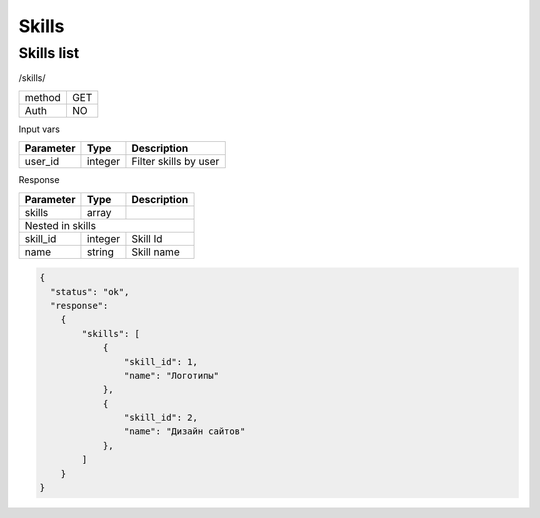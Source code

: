 ﻿Skills
======

Skills list
-----------

/skills/

+------------+------------+
| method     | GET        |
+------------+------------+
| Auth       | NO         |
+------------+------------+

Input vars

+-------------------+------------+---------------------------+
| Parameter         | Type       | Description               |
+===================+============+===========================+
| user_id           | integer    | Filter skills by user     |
+-------------------+------------+---------------------------+

Response

+-------------------+------------+---------------------------+
| Parameter         | Type       | Description               |
+===================+============+===========================+
| skills            | array      |                           |
+-------------------+------------+---------------------------+
| Nested in skills                                           |
+-------------------+------------+---------------------------+
| skill_id          | integer    | Skill Id                  |
+-------------------+------------+---------------------------+
| name              | string     | Skill name                |
+-------------------+------------+---------------------------+

.. code-block:: json

    {
      "status": "ok",
      "response":
        {
            "skills": [
                {
                    "skill_id": 1,
                    "name": "Логотипы"
                },
                {
                    "skill_id": 2,
                    "name": "Дизайн сайтов"
                },
            ]
        }
    }
